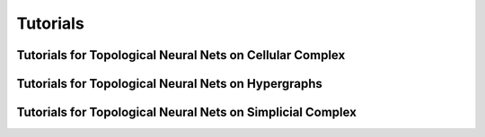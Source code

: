 .. _tutorials:

=========
Tutorials
=========

---------------------------------------------------------
Tutorials for Topological Neural Nets on Cellular Complex
---------------------------------------------------------

.. nbgallery::
   :maxdepth: 1
   :glob:

   ../notebooks/cell/*


----------------------------------------------------
Tutorials for Topological Neural Nets on Hypergraphs
----------------------------------------------------

.. nbgallery::
   :maxdepth: 1
   :glob:

   ../notebooks/hypergraph/*

-----------------------------------------------------------
Tutorials for Topological Neural Nets on Simplicial Complex
-----------------------------------------------------------

.. nbgallery::
   :maxdepth: 1
   :glob:

   ../notebooks/simplicial/*